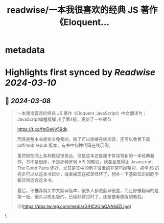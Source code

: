 :PROPERTIES:
:title: readwise/一本我很喜欢的经典 JS 著作《Eloquent...
:END:


* metadata
:PROPERTIES:
:author: [[vikingmute on Twitter]]
:full-title: "一本我很喜欢的经典 JS 著作《Eloquent..."
:category: [[tweets]]
:url: https://twitter.com/vikingmute/status/1765908058772021327
:image-url: https://pbs.twimg.com/profile_images/725179208528322560/TPjU7qop.jpg
:END:

* Highlights first synced by [[Readwise]] [[2024-03-10]]
** 📌 [[2024-03-08]]
#+BEGIN_QUOTE
一本我很喜欢的经典 JS 著作《Eloquent JavaScript》中文翻译为：JavaScript编程精解 出了第4版，更新了一些章节

https://t.co/fmDeVy59dk

而且是整本书是完全免费的，除了可以直接在线阅读，还可以免费下载 pdf/mobi/epub 版本，有书中各种代码在线示例。

虽然现在网上各种教程很发达，但是这本还是属于常读常新的一本经典著作，书不是很厚，不是那种罗列 API 的教程，我甚至觉得比 Javascript: The Good Parts 还好，尤其是其中的例子设置的非常巧妙精彩，初学JS 的完全可以从这本书起步，或者被现在框架怪坏了，想补一下基础知识的同学都非常适合这本书。

最后，不推荐购买中文翻译版本，很多人都说翻译很差，而且好像翻译的是第一版，很久以前出版的，已经非常过时了，还是要看原版的教程。

![](https://pbs.twimg.com/media/GIHCzUIaQAA8dZi.jpg) 
#+END_QUOTE\